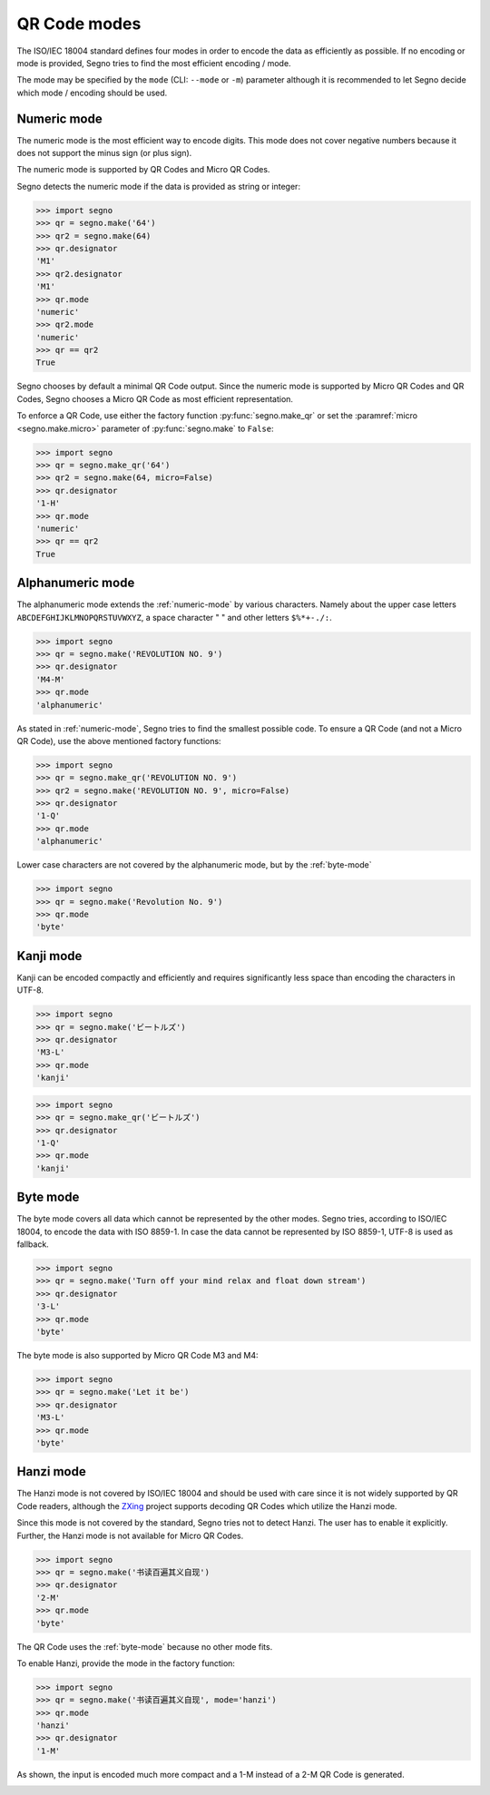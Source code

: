 QR Code modes
=============

The ISO/IEC 18004 standard defines four modes in order to encode the data as
efficiently as possible. If no encoding or mode is provided, Segno tries to
find the most efficient encoding / mode.

The mode may be specified by the ``mode`` (CLI: ``--mode`` or ``-m``) parameter
although it is recommended to let Segno decide which mode / encoding should be used.

.. _numeric-mode:

Numeric mode
------------

The numeric mode is the most efficient way to encode digits.
This mode does not cover negative numbers because it does not support
the minus sign (or plus sign).

The numeric mode is supported by QR Codes and Micro QR Codes.

Segno detects the numeric mode if the data is provided as string or integer:

.. code-block:: python

    >>> import segno
    >>> qr = segno.make('64')
    >>> qr2 = segno.make(64)
    >>> qr.designator
    'M1'
    >>> qr2.designator
    'M1'
    >>> qr.mode
    'numeric'
    >>> qr2.mode
    'numeric'
    >>> qr == qr2
    True


.. image:: _static/modes/64-micro.png
    :alt: M1 Micro QR Code encoding "64"


Segno chooses by default a minimal QR Code output. Since the numeric
mode is supported by Micro QR Codes and QR Codes, Segno chooses a Micro
QR Code as most efficient representation.

To enforce a QR Code, use either the factory function :py:func:`segno.make_qr`
or set the :paramref:`micro <segno.make.micro>` parameter of :py:func:`segno.make` to ``False``:

.. code-block:: python

    >>> import segno
    >>> qr = segno.make_qr('64')
    >>> qr2 = segno.make(64, micro=False)
    >>> qr.designator
    '1-H'
    >>> qr.mode
    'numeric'
    >>> qr == qr2
    True

.. image:: _static/modes/64.png
    :alt: 1-H QR Code encoding "64"


Alphanumeric mode
-----------------

The alphanumeric mode extends the :ref:`numeric-mode` by various characters.
Namely about the upper case letters ``ABCDEFGHIJKLMNOPQRSTUVWXYZ``,
a space character " " and other letters ``$%*+-./:``.

.. code-block:: python

    >>> import segno
    >>> qr = segno.make('REVOLUTION NO. 9')
    >>> qr.designator
    'M4-M'
    >>> qr.mode
    'alphanumeric'


.. image:: _static/modes/REVOLUTION9-micro.png
    :alt: M4-M Micro QR Code encoding "REVOLUTION NO. 9"


As stated in :ref:`numeric-mode`, Segno tries to find the smallest possible code.
To ensure a QR Code (and not a Micro QR Code), use the above mentioned factory
functions:

.. code-block:: python

    >>> import segno
    >>> qr = segno.make_qr('REVOLUTION NO. 9')
    >>> qr2 = segno.make('REVOLUTION NO. 9', micro=False)
    >>> qr.designator
    '1-Q'
    >>> qr.mode
    'alphanumeric'


.. image:: _static/modes/REVOLUTION9.png
    :alt: 1-Q QR Code encoding "REVOLUTION NO. 9"


Lower case characters are not covered by the alphanumeric mode, but by
the :ref:`byte-mode`

.. code-block:: python

    >>> import segno
    >>> qr = segno.make('Revolution No. 9')
    >>> qr.mode
    'byte'

.. image:: _static/modes/revolution9-byte.png
    :alt: 1-L QR Code encoding "Revolution No. 9"


Kanji mode
----------

Kanji can be encoded compactly and efficiently and requires significantly less
space than encoding the characters in UTF-8.

.. code-block:: python

    >>> import segno
    >>> qr = segno.make('ビートルズ')
    >>> qr.designator
    'M3-L'
    >>> qr.mode
    'kanji'


.. image:: _static/modes/kanji-micro.png
    :alt: M3-L Micro QR Code encoding "ビートルズ"


.. code-block:: python

    >>> import segno
    >>> qr = segno.make_qr('ビートルズ')
    >>> qr.designator
    '1-Q'
    >>> qr.mode
    'kanji'


.. image:: _static/modes/kanji-qr.png
    :alt: 1-Q QR Code encoding "ビートルズ"


.. _byte-mode:

Byte mode
---------

The byte mode covers all data which cannot be represented by the other
modes. Segno tries, according to ISO/IEC 18004, to encode the data
with ISO 8859-1. In case the data cannot be represented by ISO 8859-1,
UTF-8 is used as fallback.

.. code-block:: python

    >>> import segno
    >>> qr = segno.make('Turn off your mind relax and float down stream')
    >>> qr.designator
    '3-L'
    >>> qr.mode
    'byte'

.. image:: _static/modes/tomorrow-never-knows.png
    :alt: 3-L QR Code encoding "Turn off your mind relax and float down stream"


The byte mode is also supported by Micro QR Code M3 and M4:

.. code-block:: python

    >>> import segno
    >>> qr = segno.make('Let it be')
    >>> qr.designator
    'M3-L'
    >>> qr.mode
    'byte'

.. image:: _static/modes/let-it-be.png
    :alt: M3-L Micro QR Code encoding "Let it be"


.. _hanzi-mode:

Hanzi mode
----------

The Hanzi mode is not covered by ISO/IEC 18004 and should be used with
care since it is not widely supported by QR Code readers, although the
`ZXing <https://zxing.org/>`_ project supports decoding QR Codes which
utilize the Hanzi mode.

Since this mode is not covered by the standard, Segno tries not to detect
Hanzi. The user has to enable it explicitly. Further, the Hanzi
mode is not available for Micro QR Codes.

.. code-block:: python

    >>> import segno
    >>> qr = segno.make('书读百遍其义自现')
    >>> qr.designator
    '2-M'
    >>> qr.mode
    'byte'

The QR Code uses the :ref:`byte-mode` because no other mode fits.

.. image:: _static/modes/hanzi-byte.png
    :alt: 2-M QR Code encoding "书读百遍其义自现" in byte mode


To enable Hanzi, provide the mode in the factory function:

.. code-block:: python

    >>> import segno
    >>> qr = segno.make('书读百遍其义自现', mode='hanzi')
    >>> qr.mode
    'hanzi'
    >>> qr.designator
    '1-M'


As shown, the input is encoded much more compact and a 1-M instead of a
2-M QR Code is generated.

.. image:: _static/modes/hanzi-hanzi.png
    :alt: 1-M QR Code encoding "书读百遍其义自现" in Hanzi mode
